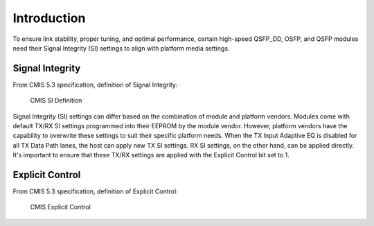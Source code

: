 Introduction
============

To ensure link stability, proper tuning, and optimal performance, certain high-speed QSFP_DD, OSFP, and QSFP modules need their Signal Integrity (SI) settings to align with platform media settings.

Signal Integrity
----------------

From CMIS 5.3 specification, definition of Signal Integrity:

.. figure:: images/cmis_si_def.png
    
    CMIS SI Definition

Signal Integrity (SI) settings can differ based on the combination of module and platform vendors. Modules come with default TX/RX SI settings programmed into their EEPROM by the module vendor. However, platform vendors have the capability to overwrite these settings to suit their specific platform needs. When the TX Input Adaptive EQ is disabled for all TX Data Path lanes, the host can apply new TX SI settings. RX SI settings, on the other hand, can be applied directly. It's important to ensure that these TX/RX settings are applied with the Explicit Control bit set to 1.

Explicit Control
----------------

From CMIS 5.3 specification, definition of Explicit Control:

.. figure:: images/cmis_ec_def.png
    
    CMIS Explicit Control